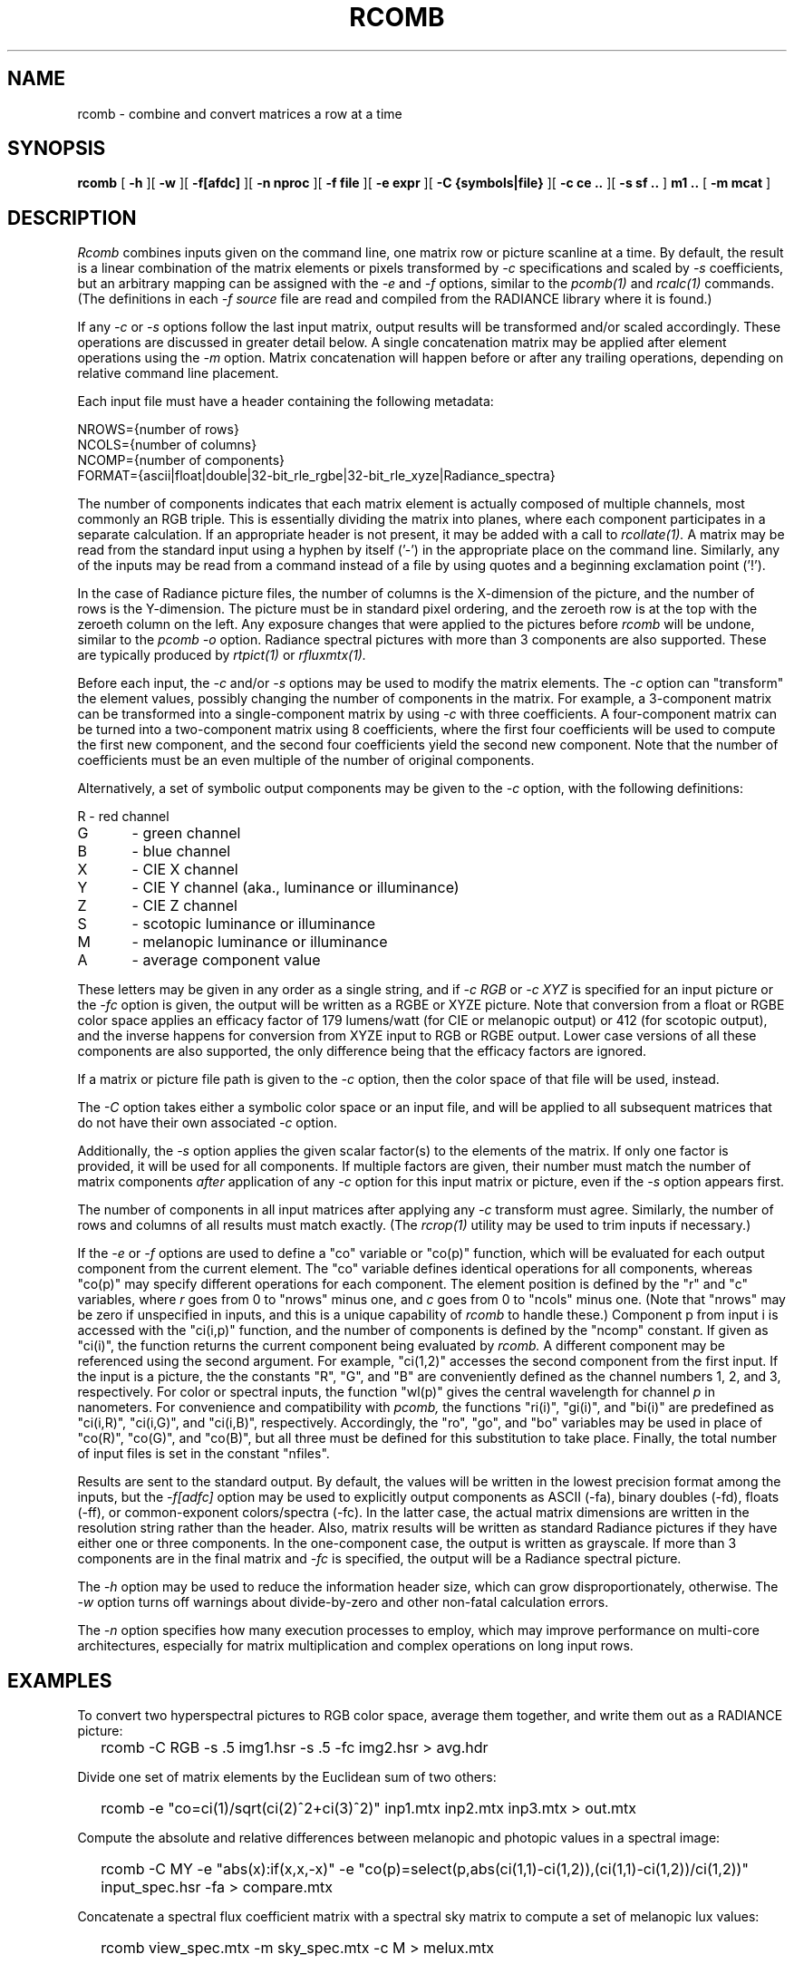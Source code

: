 .\" RCSid "$Id: rcomb.1,v 1.10 2024/06/28 21:04:49 greg Exp $"
.TH RCOMB 12/5/2023 RADIANCE
.SH NAME
rcomb - combine and convert matrices a row at a time
.SH SYNOPSIS
.B rcomb
[
.B \-h
][
.B \-w
][
.B \-f[afdc]
][
.B "\-n nproc"
][
.B "\-f file"
][
.B "\-e expr"
][
.B "\-C {symbols|file}"
][
.B "\-c ce .."
][
.B "\-s sf .."
]
.B "m1 .."
[
.B "\-m mcat"
]
.SH DESCRIPTION
.I Rcomb
combines inputs given on the command line,
one matrix row or picture scanline at a time.
By default, the result is a linear combination of
the matrix elements or pixels transformed by
.I \-c
specifications and scaled by
.I \-s
coefficients, but an arbitrary mapping can be assigned with the
.I \-e
and
.I \-f
options, similar to the
.I pcomb(1)
and
.I rcalc(1)
commands.
(The definitions in each
.I \-f source
file are read and compiled from the RADIANCE library where it is found.)\0
.PP
If any
.I \-c
or
.I \-s
options follow the last input matrix, output results will be transformed
and/or scaled accordingly.
These operations are discussed in greater detail below.
A single concatenation matrix may be applied after element operations
using the
.I \-m
option.
Matrix concatenation will happen before or after any trailing
operations, depending on relative command line placement.
.PP
Each input file must have a header containing the following metadata:
.sp
.nf
NROWS={number of rows}
NCOLS={number of columns}
NCOMP={number of components}
FORMAT={ascii|float|double|32-bit_rle_rgbe|32-bit_rle_xyze|Radiance_spectra}
.fi
.sp
The number of components indicates that each matrix element is actually
composed of multiple channels, most commonly an RGB triple.
This is essentially dividing the matrix into planes, where each component
participates in a separate calculation.
If an appropriate header is not present, it may be added with a call to
.I rcollate(1).
A matrix may be read from the standard input using a hyphen by itself ('-')
in the appropriate place on the command line.
Similarly, any of the inputs may be read from a command
instead of a file by
using quotes and a beginning exclamation point ('!').
.PP
In the case of Radiance picture files,
the number of columns is the X-dimension of the picture, and
the number of rows is the Y-dimension.
The picture must be in standard pixel ordering, and the zeroeth row
is at the top with the zeroeth column on the left.
Any exposure changes that were applied to the pictures before
.I rcomb
will be undone, similar to the
.I "pcomb \-o"
option.
Radiance spectral pictures with more than 3 components are also supported.
These are typically produced by
.I rtpict(1)
or
.I rfluxmtx(1).
.PP
Before each input, the
.I \-c
and/or
.I \-s
options may be used to modify the matrix elements.
The
.I \-c
option can "transform" the element values, possibly changing
the number of components in the matrix.
For example, a 3-component matrix can be transformed into a single-component
matrix by using
.I \-c
with three coefficients.
A four-component matrix can be turned into a two-component matrix using 8
coefficients, where the first four coefficients will be used to compute
the first new component, and the second four coefficients
yield the second new component.
Note that the number of coefficients must be an even multiple of the number
of original components.
.PP
Alternatively, a set of symbolic output components may be given to the
.I \-c
option, with the following definitions:
.sp
.nf
R	- red channel
G	- green channel
B	- blue channel
X	- CIE X channel
Y	- CIE Y channel (aka., luminance or illuminance)
Z	- CIE Z channel
S	- scotopic luminance or illuminance
M	- melanopic luminance or illuminance
A	- average component value
.fi
.sp
These letters may be given in any order as a single string, and if
.I "-c RGB"
or
.I "-c XYZ"
is specified for an input picture or the
.I "-fc"
option is given, the output will be written as a RGBE or XYZE picture.
Note that conversion from a float or RGBE color space applies an efficacy factor
of 179 lumens/watt (for CIE or melanopic output) or 412 (for scotopic output),
and the inverse happens for conversion from XYZE input to RGB or RGBE output.
Lower case versions of all these components are also supported, the only
difference being that the efficacy factors are ignored.
.PP
If a matrix or picture file path is given to the
.I \-c
option, then the color space of that file will be used, instead.
.PP
The
.I \-C
option takes either a symbolic color space or an input file, and will be
applied to all subsequent matrices that do not have their own associated
.I \-c
option.
.PP
Additionally, the
.I \-s
option applies the given scalar factor(s) to the elements of the matrix.
If only one factor is provided,
it will be used for all components.
If multiple factors are given, their number must match the number of matrix
components
.I after
application of any
.I \-c
option for this input matrix or picture, even if the
.I \-s
option appears first.
.PP
The number of components in all input
matrices after applying any
.I -c
transform must agree.
Similarly, the number of rows and columns of all results must match
exactly.
(The
.I rcrop(1)
utility may be used to trim inputs if necessary.)\0
.PP
If the
.I \-e
or
.I \-f
options are used to define a "co" variable or "co(p)" function,
which will be evaluated for each output
component from the current element.
The "co" variable defines identical operations for all components,
whereas "co(p)" may specify different operations for each component.
The element position is defined
by the "r" and "c" variables, where
.I r
goes from 0 to "nrows" minus one, and
.I c
goes from 0 to "ncols" minus one.
(Note that "nrows" may be zero if unspecified in inputs, and this
is a unique capability of
.I rcomb
to handle these.)\0
Component p from input i is accessed with the "ci(i,p)" function,
and the number of components is defined by the "ncomp" constant.
If given as "ci(i)", the function returns the current component
being evaluated by
.I rcomb.
A different component may be referenced using the second argument.
For example, "ci(1,2)" accesses
the second component from the first input.
If the input is a picture, the the constants "R", "G", and "B"
are conveniently defined as the channel numbers 1, 2, and 3,
respectively.
For color or spectral inputs, the function "wl(p)" gives the
central wavelength for channel
.I p
in nanometers.
For convenience and compatibility with
.I pcomb,
the functions "ri(i)", "gi(i)", and "bi(i)" are predefined as
"ci(i,R)", "ci(i,G)", and "ci(i,B)", respectively.
Accordingly, the "ro", "go", and "bo" 
variables may be used in place of "co(R)", "co(G)", and "co(B)",
but all three must be defined for this substitution to take place.
Finally, the total number of input files is set in the constant "nfiles".
.PP
Results are sent to the standard output.
By default, the values will be written in the lowest precision format
among the inputs, but the
.I \-f[adfc]
option may be used to explicitly output components
as ASCII (-fa), binary doubles (-fd), floats (-ff), or common-exponent
colors/spectra (-fc).
In the latter case, the actual matrix dimensions are written in the resolution string rather than the header.
Also, matrix results will be written as standard
Radiance pictures if they have either one
or three components.
In the one-component case, the output is written as grayscale.
If more than 3 components are in the final matrix and
.I -fc
is specified, the output will be a Radiance spectral picture.
.PP
The
.I \-h
option may be used to reduce the information header size, which
can grow disproportionately, otherwise.
The
.I \-w
option turns off warnings about divide-by-zero and other non-fatal
calculation errors.
.PP
The
.I \-n
option specifies how many execution processes to employ,
which may improve performance on multi-core architectures,
especially for matrix multiplication
and complex operations on long input rows.
.SH EXAMPLES
To convert two hyperspectral pictures to RGB color space,
average them together, and write them out as a RADIANCE picture:
.IP "" .2i
rcomb -C RGB -s .5 img1.hsr -s .5 -fc img2.hsr > avg.hdr
.PP
Divide one set of matrix elements by the Euclidean sum of two others:
.IP "" .2i
rcomb -e "co=ci(1)/sqrt(ci(2)^2+ci(3)^2)" inp1.mtx 
inp2.mtx inp3.mtx > out.mtx
.PP
Compute the absolute and relative differences between melanopic and photopic values
in a spectral image:
.IP "" .2i
rcomb -C MY -e "abs(x):if(x,x,-x)"
-e "co(p)=select(p,abs(ci(1,1)-ci(1,2)),(ci(1,1)-ci(1,2))/ci(1,2))"
input_spec.hsr -fa > compare.mtx
.PP
Concatenate a spectral flux coefficient matrix with a spectral sky
matrix to compute a set of melanopic lux values:
.IP "" .2i
rcomb view_spec.mtx -m sky_spec.mtx -c M > melux.mtx
.SH NOTES
The
.I rcomb
tool was created to overcome some limitations of
.I rmtxop
and
.I pcomb,
whose capabilities somewhat overlap.
The former loads each matrix into memory before operations,
and element components are stored as double-precision.
Very large matrices therefore present a problem with that tool.
Furthermore, 
.I rmtxop
does not allow arbitrary expressions, limiting
what can be accomplished easily on the command-line.
In contrast,
.I pcomb
is fully programmable and operates on its input using a
scanline window, so it can handle much larger input dimensions.
It also handles single- and three-component float matrices on
input and output, but unlike
.I rmtxop,
.I pcomb
has not been extended to handle RADIANCE hyperspectral images
or more general matrix data.
.PP
The
.I rcomb
tool is a compromise that exceeds the capabilities of either of
its predecessors in certain circumstances.
In particular, very large matrices may be combined using
arbitrary, user-defined operations, and the convenient
color conversions of
.I rmtxop
are supported for both input and output.
Finally, a single matrix may be concatenated after operations,
permitting a flux transfer matrix with millions of rows to
pass through.
Generally speaking,
.I rcomb
should be preferred over
.I rmtxop
for any operations it can handle, which is everything except
multiple matrix concatenations and transpose
operations.
The latter may be handled more efficiently by
.I rcollate(1).
That said, there is no significant difference for
simple operations on small matrices, and only
.I rmtxop
and
.I dctimestep(1)
accept XML files as inputs.
Also note that the resizing function of
.I pcomb
is not supported in
.I rcomb,
and should instead be handled by
.I pfilt(1).
.SH BUGS
The
.I rcomb
command currently ignores the "PRIMARIES" setting in input
headers, and does not produce any on output, even in
circumstances where it would make sense to.
.SH AUTHOR
Greg Ward
.SH "SEE ALSO"
dctimestep(1), icalc(1), getinfo(1), pcomb(1), pfilt(1),
ra_xyze(1), rcalc(1),
rcollate(1), rcontrib(1), rcrop(1), rfluxmtx(1), 
rmtxop(1), rtpict(1), rtrace(1), vwrays(1)
